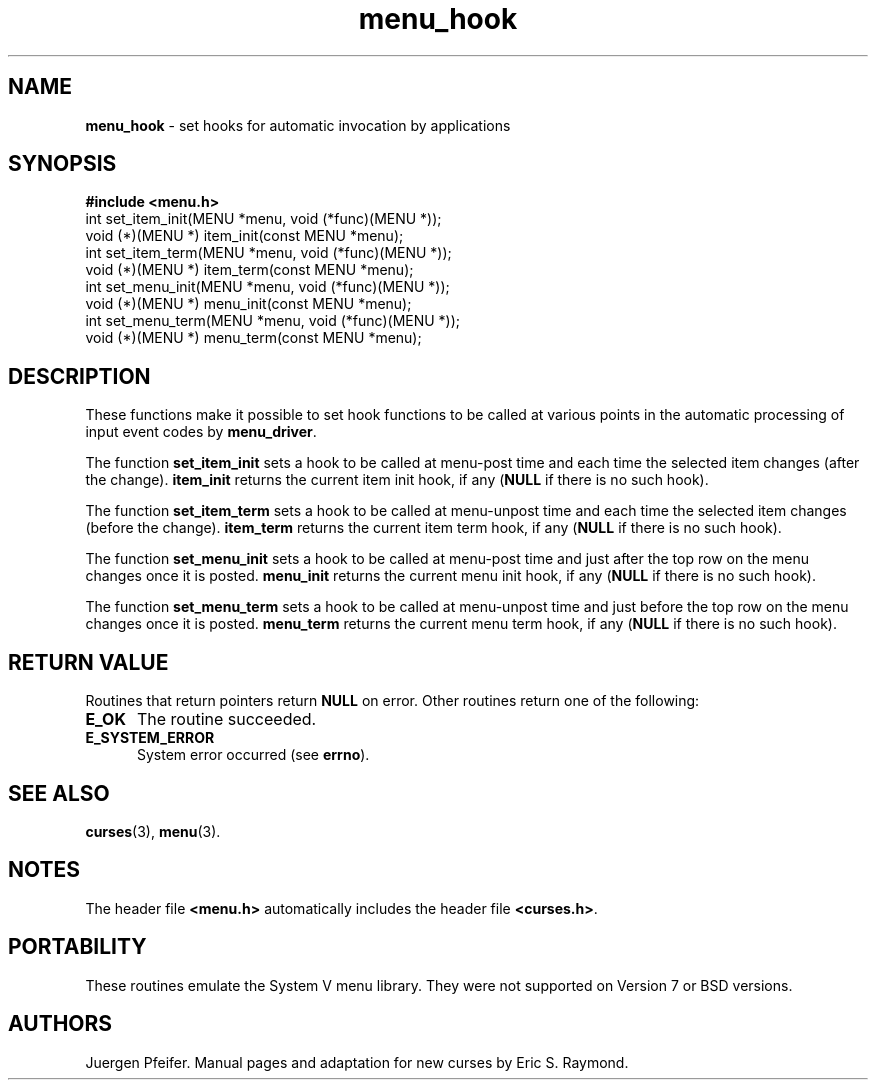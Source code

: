 .\" $OpenBSD$
.\"
.\"***************************************************************************
.\" Copyright (c) 1998 Free Software Foundation, Inc.                        *
.\"                                                                          *
.\" Permission is hereby granted, free of charge, to any person obtaining a  *
.\" copy of this software and associated documentation files (the            *
.\" "Software"), to deal in the Software without restriction, including      *
.\" without limitation the rights to use, copy, modify, merge, publish,      *
.\" distribute, distribute with modifications, sublicense, and/or sell       *
.\" copies of the Software, and to permit persons to whom the Software is    *
.\" furnished to do so, subject to the following conditions:                 *
.\"                                                                          *
.\" The above copyright notice and this permission notice shall be included  *
.\" in all copies or substantial portions of the Software.                   *
.\"                                                                          *
.\" THE SOFTWARE IS PROVIDED "AS IS", WITHOUT WARRANTY OF ANY KIND, EXPRESS  *
.\" OR IMPLIED, INCLUDING BUT NOT LIMITED TO THE WARRANTIES OF               *
.\" MERCHANTABILITY, FITNESS FOR A PARTICULAR PURPOSE AND NONINFRINGEMENT.   *
.\" IN NO EVENT SHALL THE ABOVE COPYRIGHT HOLDERS BE LIABLE FOR ANY CLAIM,   *
.\" DAMAGES OR OTHER LIABILITY, WHETHER IN AN ACTION OF CONTRACT, TORT OR    *
.\" OTHERWISE, ARISING FROM, OUT OF OR IN CONNECTION WITH THE SOFTWARE OR    *
.\" THE USE OR OTHER DEALINGS IN THE SOFTWARE.                               *
.\"                                                                          *
.\" Except as contained in this notice, the name(s) of the above copyright   *
.\" holders shall not be used in advertising or otherwise to promote the     *
.\" sale, use or other dealings in this Software without prior written       *
.\" authorization.                                                           *
.\"***************************************************************************
.\"
.\" $From: menu_hook.3x,v 1.4 1998/03/11 21:12:53 juergen Exp $
'\" t
.TH menu_hook 3 ""
.SH NAME
\fBmenu_hook\fR - set hooks for automatic invocation by applications
.SH SYNOPSIS
\fB#include <menu.h>\fR
.br
int set_item_init(MENU *menu, void (*func)(MENU *));
.br
void (*)(MENU *) item_init(const MENU *menu);
.br
int set_item_term(MENU *menu, void (*func)(MENU *));
.br
void (*)(MENU *) item_term(const MENU *menu);
.br
int set_menu_init(MENU *menu, void (*func)(MENU *));
.br
void (*)(MENU *) menu_init(const MENU *menu);
.br
int set_menu_term(MENU *menu, void (*func)(MENU *));
.br
void (*)(MENU *) menu_term(const MENU *menu);
.br
.SH DESCRIPTION
These functions make it possible to set hook functions to be called at various
points in the automatic processing of input event codes by \fBmenu_driver\fR.  

The function \fBset_item_init\fR sets a hook to be called at menu-post time and
each time the selected item changes (after the change).  \fBitem_init\fR
returns the current item init hook, if any (\fBNULL\fR if there is no such
hook).

The function \fBset_item_term\fR sets a hook to be called at menu-unpost time
and each time the selected item changes (before the change).  \fBitem_term\fR
returns the current item term hook, if any (\fBNULL\fR if there is no such
hook).

The function \fBset_menu_init\fR sets a hook to be called at menu-post time and
just after the top row on the menu changes once it is posted.  \fBmenu_init\fR
returns the current menu init hook, if any (\fBNULL\fR if there is no such
hook).

The function \fBset_menu_term\fR sets a hook to be called at menu-unpost time
and just before the top row on the menu changes once it is posted.
\fBmenu_term\fR returns the current menu term hook, if any (\fBNULL\fR if there
is no such hook).
.SH RETURN VALUE
Routines that return pointers return \fBNULL\fR on error.  Other routines
return one of the following:
.TP 5
\fBE_OK\fR
The routine succeeded.
.TP 5
\fBE_SYSTEM_ERROR\fR
System error occurred (see \fBerrno\fR).
.SH SEE ALSO
\fBcurses\fR(3), \fBmenu\fR(3).
.SH NOTES
The header file \fB<menu.h>\fR automatically includes the header file
\fB<curses.h>\fR.
.SH PORTABILITY
These routines emulate the System V menu library.  They were not supported on
Version 7 or BSD versions.
.SH AUTHORS
Juergen Pfeifer.  Manual pages and adaptation for new curses by Eric
S. Raymond.
.\"#
.\"# The following sets edit modes for GNU EMACS
.\"# Local Variables:
.\"# mode:nroff
.\"# fill-column:79
.\"# End:
